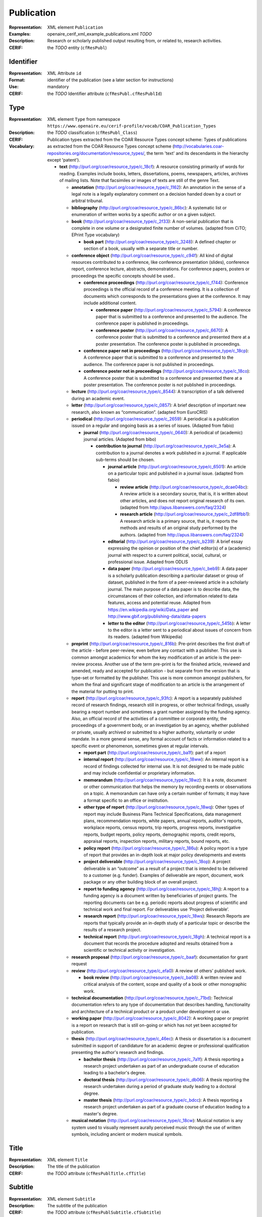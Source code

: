 .. _c:publication

Publication
===========
:Representation: XML element ``Publication``
:Examples: openaire_cerif_xml_example_publications.xml *TODO*
:Description: Research or scholarly published output resulting from, or related to, research activities.
:CERIF: the *TODO* entity (``cfResPubl``)

Identifier
^^^^^^^^^^
:Representation: XML Attribute ``id``
:Format: identifier of the publication (see a later section for instructions)
:Use: mandatory
:CERIF: the *TODO* Identifier attribute (``cfResPubl.cfResPublId``)

Type
^^^^
:Representation: XML element ``Type`` from namespace ``https://www.openaire.eu/cerif-profile/vocab/COAR_Publication_Types``
:Description: 
:CERIF: the *TODO* classification (``cfResPubl_Class``)
:Vocabulary: Publication types extracted from the COAR Resource Types concept scheme: Types of publications as extracted from the COAR Resource Types concept scheme (http://vocabularies.coar-repositories.org/documentation/resource_types/, the term 'text' and its descendants in the hierarchy except 'patent').

  * **text** (`<http://purl.org/coar/resource_type/c_18cf>`_): A resource consisting primarily of words for reading. Examples include books, letters, dissertations, poems, newspapers, articles, archives of mailing lists. Note that facsimiles or images of texts are still of the genre Text.

    * **annotation** (`<http://purl.org/coar/resource_type/c_1162>`_): An annotation in the sense of a legal note is a legally explanatory comment on a decision handed down by a court or arbitral tribunal.
    * **bibliography** (`<http://purl.org/coar/resource_type/c_86bc>`_): A systematic list or enumeration of written works by a specific author or on a given subject.
    * **book** (`<http://purl.org/coar/resource_type/c_2f33>`_): A non-serial publication that is complete in one volume or a designated finite number of volumes. (adapted from CiTO; EPrint Type vocabulary)

      * **book part** (`<http://purl.org/coar/resource_type/c_3248>`_): A defined chapter or section of a book, usually with a separate title or number.
    * **conference object** (`<http://purl.org/coar/resource_type/c_c94f>`_): All kind of digital resources contributed to a conference, like conference presentation (slides), conference report, conference lecture, abstracts, demonstrations. For conference papers, posters or proceedings the specific concepts should be used..

      * **conference proceedings** (`<http://purl.org/coar/resource_type/c_f744>`_): Conference proceedings is the official record of a conference meeting. It is a collection of documents which corresponds to the presentations given at the conference. It may include additional content.

        * **conference paper** (`<http://purl.org/coar/resource_type/c_5794>`_): A conference paper that is submitted to a conference and presented to the audience. The conference paper is published in proceedings.
        * **conference poster** (`<http://purl.org/coar/resource_type/c_6670>`_): A conference poster that is submitted to a conference and presented there at a poster presentation. The conference poster is published in proceedings.
      * **conference paper not in proceedings** (`<http://purl.org/coar/resource_type/c_18cp>`_): A conference paper that is submitted to a conference and presented to the audience. The conference paper is not published in proceedings.
      * **conference poster not in proceedings** (`<http://purl.org/coar/resource_type/c_18co>`_): A conference poster that is submitted to a conference and presented there at a poster presentation. The conference poster is not published in proceedings.
    * **lecture** (`<http://purl.org/coar/resource_type/c_8544>`_): A transcription of a talk delivered during an academic event.
    * **letter** (`<http://purl.org/coar/resource_type/c_0857>`_): A brief description of important new research, also known as “communication”. (adapted from EuroCRIS)
    * **periodical** (`<http://purl.org/coar/resource_type/c_2659>`_): A periodical is a publication issued on a regular and ongoing basis as a series of issues. (Adapted from fabio)

      * **journal** (`<http://purl.org/coar/resource_type/c_0640>`_): A periodical of (academic) journal articles. (Adapted from bibo)

        * **contribution to journal** (`<http://purl.org/coar/resource_type/c_3e5a>`_): A contribution to a journal denotes a work published in a journal. If applicable sub-terms should be chosen.

          * **journal article** (`<http://purl.org/coar/resource_type/c_6501>`_): An article on a particular topic and published in a journal issue. (adapted from fabio)

            * **review article** (`<http://purl.org/coar/resource_type/c_dcae04bc>`_): A review article is a secondary source, that is, it is written about other articles, and does not report original research of its own. (adapted from http://apus.libanswers.com/faq/2324)
            * **research article** (`<http://purl.org/coar/resource_type/c_2df8fbb1>`_): A research article is a primary source, that is, it reports the methods and results of an original study performed by the authors. (adapted from http://apus.libanswers.com/faq/2324)
          * **editorial** (`<http://purl.org/coar/resource_type/c_b239>`_): A brief essay expressing the opinion or position of the chief editor(s) of a (academic) journal with respect to a current political, social, cultural, or professional issue. Adapted from ODLIS
          * **data paper** (`<http://purl.org/coar/resource_type/c_beb9>`_): A data paper is a scholarly publication describing a particular dataset or group of dataset, published in the form of a peer-reviewed article in a scholarly journal. The main purpose of a data paper is to describe data, the circumstances of their collection, and information related to data features, access and potential reuse. Adapted from https://en.wikipedia.org/wiki/Data_paper and http://www.gbif.org/publishing-data/data-papers
          * **letter to the editor** (`<http://purl.org/coar/resource_type/c_545b>`_): A letter to the editor is a letter sent to a periodical about issues of concern from its readers. (adapted from Wikipedia)
    * **preprint** (`<http://purl.org/coar/resource_type/c_816b>`_): Pre-print describes the first draft of the article - before peer-review, even before any contact with a publisher. This use is common amongst academics for whom the key modification of an article is the peer-review process. Another use of the term pre-print is for the finished article, reviewed and amended, ready and accepted for publication - but separate from the version that is type-set or formatted by the publisher. This use is more common amongst publishers, for whom the final and significant stage of modification to an article is the arrangement of the material for putting to print.
    * **report** (`<http://purl.org/coar/resource_type/c_93fc>`_): A report is a separately published record of research findings, research still in progress, or other technical findings, usually bearing a report number and sometimes a grant number assigned by the funding agency. Also, an official record of the activities of a committee or corporate entity, the proceedings of a government body, or an investigation by an agency, whether published or private, usually archived or submitted to a higher authority, voluntarily or under mandate. In a more general sense, any formal account of facts or information related to a specific event or phenomenon, sometimes given at regular intervals.

      * **report part** (`<http://purl.org/coar/resource_type/c_ba1f>`_): part of a report
      * **internal report** (`<http://purl.org/coar/resource_type/c_18ww>`_): An internal report is a record of findings collected for internal use. It is not designed to be made public and may include confidential or proprietary information.
      * **memorandum** (`<http://purl.org/coar/resource_type/c_18wz>`_): It is a note, document or other communication that helps the memory by recording events or observations on a topic. A memorandum can have only a certain number of formats; it may have a format specific to an office or institution.
      * **other type of report** (`<http://purl.org/coar/resource_type/c_18wq>`_): Other types of report may include Business Plans Technical Specifications, data management plans, recommendation reports, white papers, annual reports, auditor's reports, workplace reports, census reports, trip reports, progress reports, investigative reports, budget reports, policy reports, demographic reports, credit reports, appraisal reports, inspection reports, military reports, bound reports, etc.
      * **policy report** (`<http://purl.org/coar/resource_type/c_186u>`_): A policy report is a type of report that provides an in-depth look at major policy developments and events
      * **project deliverable** (`<http://purl.org/coar/resource_type/c_18op>`_): A project deliverable is an “outcome” as a result of a project that is intended to be delivered to a customer (e.g. funder). Examples of deliverable are report, document, work package or any other building block of an overall project.
      * **report to funding agency** (`<http://purl.org/coar/resource_type/c_18hj>`_): A report to a funding agency is a document written by beneficiaries of project grants. The reporting documents can be e.g. periodic reports about progress of scientific and technical work and final report. For deliverables use ‘Project deliverable’.
      * **research report** (`<http://purl.org/coar/resource_type/c_18ws>`_): Research Reports are reports that typically provide an in-depth study of a particular topic or describe the results of a research project.
      * **technical report** (`<http://purl.org/coar/resource_type/c_18gh>`_): A technical report is a document that records the procedure adopted and results obtained from a scientific or technical activity or investigation.
    * **research proposal** (`<http://purl.org/coar/resource_type/c_baaf>`_): documentation for grant request
    * **review** (`<http://purl.org/coar/resource_type/c_efa0>`_): A review of others' published work.

      * **book review** (`<http://purl.org/coar/resource_type/c_ba08>`_): A written review and critical analysis of the content, scope and quality of a book or other monographic work.
    * **technical documentation** (`<http://purl.org/coar/resource_type/c_71bd>`_): Technical documentation refers to any type of documentation that describes handling, functionality and architecture of a technical product or a product under development or use.
    * **working paper** (`<http://purl.org/coar/resource_type/c_8042>`_): A working paper or preprint is a report on research that is still on-going or which has not yet been accepted for publication.
    * **thesis** (`<http://purl.org/coar/resource_type/c_46ec>`_): A thesis or dissertation is a document submitted in support of candidature for an academic degree or professional qualification presenting the author's research and findings.

      * **bachelor thesis** (`<http://purl.org/coar/resource_type/c_7a1f>`_): A thesis reporting a research project undertaken as part of an undergraduate course of education leading to a bachelor's degree.
      * **doctoral thesis** (`<http://purl.org/coar/resource_type/c_db06>`_): A thesis reporting the research undertaken during a period of graduate study leading to a doctoral degree.
      * **master thesis** (`<http://purl.org/coar/resource_type/c_bdcc>`_): A thesis reporting a research project undertaken as part of a graduate course of education leading to a master's degree.
    * **musical notation** (`<http://purl.org/coar/resource_type/c_18cw>`_): Musical notation is any system used to visually represent aurally perceived music through the use of written symbols, including ancient or modern musical symbols.


Title
^^^^^
:Representation: XML element ``Title``
:Description: The title of the publication
:CERIF: the *TODO* attribute (``cfResPublTitle.cfTitle``)

Subtitle
^^^^^^^^
:Representation: XML element ``Subtitle``
:Description: The subtitle of the publication
:CERIF: the *TODO* attribute (``cfResPublSubtitle.cfSubtitle``)

PublishedIn
^^^^^^^^^^^
:Representation: XML element ``PublishedIn`` with embedded XML element ``PublishingChannel``
:Description: Link to the Publishing Channel where this publication appeared
:CERIF: the *TODO* linking entity (``cfResPubl_PublChannel(http://eurocris.org/cerif/vocab/PublicationChannelLinks#PublishedIn)``)

PartOf
^^^^^^
:Representation: XML element ``PartOf`` with embedded XML element ``Publication``
:Description: Link to the Publication of which this publication is a part (e.g. a book chapter links to the book that contains it)
:CERIF: the *TODO* linking entity (``cfResPubl_ResPubl(http://eurocris.org/cerif/vocab/Inter-­PublicationRelations#Part):1``)

PublicationDate
^^^^^^^^^^^^^^^
:Representation: XML element ``PublicationDate``
:Description: The date the publication appeared
:CERIF: the *TODO* attribute (``cfResPubl.cfResPublDate``)

Number
^^^^^^
:Representation: XML element ``Number``
:Description: The number of the publication (e.g. Article Number)
:CERIF: the *TODO* attribute (``cfResPubl.cfNum``)

Volume
^^^^^^
:Representation: XML element ``Volume``
:Description: The volume of the publishing channel where this publication appeared
:CERIF: the *TODO* attribute (``cfResPubl.cfVol``)

Issue
^^^^^
:Representation: XML element ``Issue``
:Description: The issue of the publishing channel where this publication appeared
:CERIF: the *TODO* attribute (``cfResPubl.cfIssue``)

Edition
^^^^^^^
:Representation: XML element ``Edition``
:Description: The edition of the publication
:CERIF: the *TODO* attribute (``cfResPubl.cfEdition``)

Series
^^^^^^
:Representation: XML element ``Series``
:Description: 
:CERIF: the *TODO* attribute (``cfResPubl.cfSeries``)

StartPage
^^^^^^^^^
:Representation: XML element ``StartPage``
:Description: The page where this publication starts, in case the publishing channel or containing publication has numbered pages
:CERIF: the *TODO* attribute (``cfResPubl.cfStartPage``)

EndPage
^^^^^^^
:Representation: XML element ``EndPage``
:Description: The page where this publication ends, in case the publishing channel or containing publication has numbered pages
:CERIF: the *TODO* attribute (``cfResPubl.cfEndPage``)

TotalPages
^^^^^^^^^^
:Representation: XML element ``TotalPages``
:Description: The number of pages of this publication
:CERIF: the *TODO* attribute (``cfResPubl.cfTotalPages``)

Identifier
^^^^^^^^^^
:Representation: XML element ``Identifier``
:Description: 
:CERIF: the Federated Identifier entity (``cfFedId``)

Authors
^^^^^^^
:Representation: XML element ``Authors`` with embedded XML elements ``Author`` that can contain an embedded person with affiliations or organisation unit structure
:Description: The authors of this publication
:CERIF: *TODO*

Editors
^^^^^^^
:Representation: XML element ``Editors`` with embedded XML elements ``Editor`` that can contain an embedded person with affiliations or organisation unit structure
:Description: The editors of this publication
:CERIF: *TODO*

Publishers
^^^^^^^^^^
:Representation: XML element ``Publishers`` with embedded XML elements ``Publisher`` that can contain an embedded person or organisation unit structure
:Description: The publishers of this publication
:CERIF: *TODO*

Access
^^^^^^
:Representation: XML element ``Access`` from namespace ``http://purl.org/coar/access_right``
:Description: 
:CERIF: the *TODO* classification (``cfResPubl_Class``)
:Vocabulary: 

  * **open access** (`<http://purl.org/coar/access_right/c_abf2>`_): Open access refers to a resource that is immediately and permanently online, and free for all on the Web, without financial and technical barriers.
  * **embargoed access** (`<http://purl.org/coar/access_right/c_f1cf>`_): Embargoed access refers to a resource that is metadata only access until released for open access on a certain date. Embargoes can be required by publishers and funders policies, or set by the author (e.g such as in the case of theses and dissertations).
  * **restricted access** (`<http://purl.org/coar/access_right/c_16ec>`_): Restricted access refers to a resource that is available in a system but with some type of restriction for full open access. This type of access can occur in a number of different situations. Some examples are described below: The user must log-in to the system in order to access the resource The user must send an email to the author or system administrator to access the resource Access to the resource is restricted to a specific community (e.g. limited to a university community)
  * **metadata only access** (`<http://purl.org/coar/access_right/c_14cb>`_): Metadata only access refers to a resource in which access is limited to metadata only. The resource itself is described by the metadata, but is not directly available through the system or platform. This type of access can occur in a number of different situations. Some examples are described below: There is no electronic copy of the resource available (record links to a physical resource) The resource is only available elsewhere for a fee (record links to a subscription-based publisher version) The resource is available open access but at a different location (record links to a version at an open access publisher or archive) The resource is available elsewhere, but not in a fully open access format (record links to a read only, or other type of resources that is not permanent or in some way restricted)


License
^^^^^^^
:Representation: XML element ``License`` with embedded XML element
:Description: 
:CERIF: the *TODO* linking entity (``cfResPubl_Class``)

Subject
^^^^^^^
:Representation: XML element ``Subject`` with embedded XML element
:Description: 
:CERIF: the *TODO* linking entity (``cfResPubl_Class``)

Keyword
^^^^^^^
:Representation: XML element ``Keyword``
:Description: 
:CERIF: the *TODO* attribute (``cfResPublKeyw.cfKeyw``)

Abstract
^^^^^^^^
:Representation: XML element ``Abstract``
:Description: 
:CERIF: the *TODO* attribute (``cfResPublAbstr.cfAbstr``)

Status
^^^^^^
:Representation: XML element ``Status`` with embedded XML element
:Description: 
:CERIF: the *TODO* linking entity (``cfResPubl_Class``)

OriginatesFrom
^^^^^^^^^^^^^^
:Representation: XML element ``OriginatesFrom`` with embedded XML element ``Project``
:Description: 
:CERIF: the *TODO* linking entity (``cfProj_ResPubl(http://eurocris.org/cerif/vocab/Project_Output_Roles#Originator)``)

CitedBy
^^^^^^^
:Representation: XML element ``CitedBy`` with embedded XML element ``ResearchOutput__SubstitutionGroupHead``
:Description: 
:CERIF: the *TODO* linking entity (``cfResPubl_ResPubl(http://eurocris.org/cerif/vocab/Inter-Output_Roles#Citation):2 cfResPubl_ResPat(http://eurocris.org/cerif/vocab/Inter-Output_Roles#Citation):2 cfResPubl_ResProd(http://eurocris.org/cerif/vocab/Inter-Output_Roles#Citation):2``)

Cites
^^^^^
:Representation: XML element ``Cites`` with embedded XML element ``ResearchOutput__SubstitutionGroupHead``
:Description: 
:CERIF: the *TODO* linking entity (``cfResPubl_ResPubl(http://eurocris.org/cerif/vocab/Inter-Output_Roles#Citation):1 cfResPubl_ResPat(http://eurocris.org/cerif/vocab/Inter-Output_Roles#Citation):1 cfResPubl_ResProd(http://eurocris.org/cerif/vocab/Inter-Output_Roles#Citation):1``)

SupplementTo
^^^^^^^^^^^^
:Representation: XML element ``SupplementTo`` with embedded XML element ``ResearchOutput__SubstitutionGroupHead``
:Description: 
:CERIF: the *TODO* linking entity (``cfResPubl_ResPubl(http://eurocris.org/cerif/vocab/Inter-Output_Roles#Supplement):2 cfResPubl_ResPat(http://eurocris.org/cerif/vocab/Inter-Output_Roles#Supplement):2 cfResPubl_ResProd(http://eurocris.org/cerif/vocab/Inter-Output_Roles#Supplement):2``)

SupplementedBy
^^^^^^^^^^^^^^
:Representation: XML element ``SupplementedBy`` with embedded XML element ``ResearchOutput__SubstitutionGroupHead``
:Description: 
:CERIF: the *TODO* linking entity (``cfResPubl_ResPubl(http://eurocris.org/cerif/vocab/Inter-Output_Roles#Supplement):1 cfResPubl_ResPat(http://eurocris.org/cerif/vocab/Inter-Output_Roles#Supplement):1 cfResPubl_ResProd(http://eurocris.org/cerif/vocab/Inter-Output_Roles#Supplement):1``)

References
^^^^^^^^^^
:Representation: XML element ``References`` with embedded XML element ``ResearchOutput__SubstitutionGroupHead``
:Description: 
:CERIF: the *TODO* linking entity (``cfResPubl_ResPubl(http://eurocris.org/cerif/vocab/Inter-Output_Roles#Reference):2 cfResPubl_ResPat(http://eurocris.org/cerif/vocab/Inter-Output_Roles#Reference):2 cfResPubl_ResProd(http://eurocris.org/cerif/vocab/Inter-Output_Roles#Reference):2``)

ReferencedBy
^^^^^^^^^^^^
:Representation: XML element ``ReferencedBy`` with embedded XML element ``ResearchOutput__SubstitutionGroupHead``
:Description: 
:CERIF: the *TODO* linking entity (``cfResPubl_ResPubl(http://eurocris.org/cerif/vocab/Inter-Output_Roles#Reference):1 cfResPubl_ResPat(http://eurocris.org/cerif/vocab/Inter-Output_Roles#Reference):1 cfResPubl_ResProd(http://eurocris.org/cerif/vocab/Inter-Output_Roles#Reference):1``)



